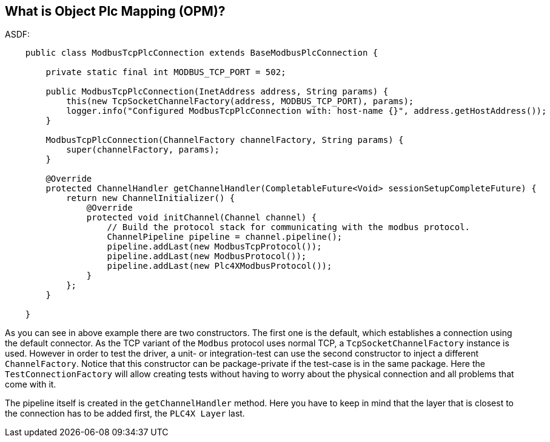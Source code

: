 //
//  Licensed to the Apache Software Foundation (ASF) under one or more
//  contributor license agreements.  See the NOTICE file distributed with
//  this work for additional information regarding copyright ownership.
//  The ASF licenses this file to You under the Apache License, Version 2.0
//  (the "License"); you may not use this file except in compliance with
//  the License.  You may obtain a copy of the License at
//
//      https://www.apache.org/licenses/LICENSE-2.0
//
//  Unless required by applicable law or agreed to in writing, software
//  distributed under the License is distributed on an "AS IS" BASIS,
//  WITHOUT WARRANTIES OR CONDITIONS OF ANY KIND, either express or implied.
//  See the License for the specific language governing permissions and
//  limitations under the License.
//

== What is Object Plc Mapping (OPM)?

ASDF:

....
    public class ModbusTcpPlcConnection extends BaseModbusPlcConnection {

        private static final int MODBUS_TCP_PORT = 502;

        public ModbusTcpPlcConnection(InetAddress address, String params) {
            this(new TcpSocketChannelFactory(address, MODBUS_TCP_PORT), params);
            logger.info("Configured ModbusTcpPlcConnection with: host-name {}", address.getHostAddress());
        }

        ModbusTcpPlcConnection(ChannelFactory channelFactory, String params) {
            super(channelFactory, params);
        }

        @Override
        protected ChannelHandler getChannelHandler(CompletableFuture<Void> sessionSetupCompleteFuture) {
            return new ChannelInitializer() {
                @Override
                protected void initChannel(Channel channel) {
                    // Build the protocol stack for communicating with the modbus protocol.
                    ChannelPipeline pipeline = channel.pipeline();
                    pipeline.addLast(new ModbusTcpProtocol());
                    pipeline.addLast(new ModbusProtocol());
                    pipeline.addLast(new Plc4XModbusProtocol());
                }
            };
        }

    }
....

As you can see in above example there are two constructors.
The first one is the default, which establishes a connection using the default connector.
As the TCP variant of the `Modbus` protocol uses normal TCP, a `TcpSocketChannelFactory` instance is used.
However in order to test the driver, a unit- or integration-test can use the second constructor to inject a different `ChannelFactory`.
Notice that this constructor can be package-private if the test-case is in the same package.
Here the `TestConnectionFactory` will allow creating tests without having to worry about the physical connection and all problems that come with it.

The pipeline itself is created in the `getChannelHandler` method.
Here you have to keep in mind that the layer that is closest to the connection has to be added first, the `PLC4X Layer` last.
